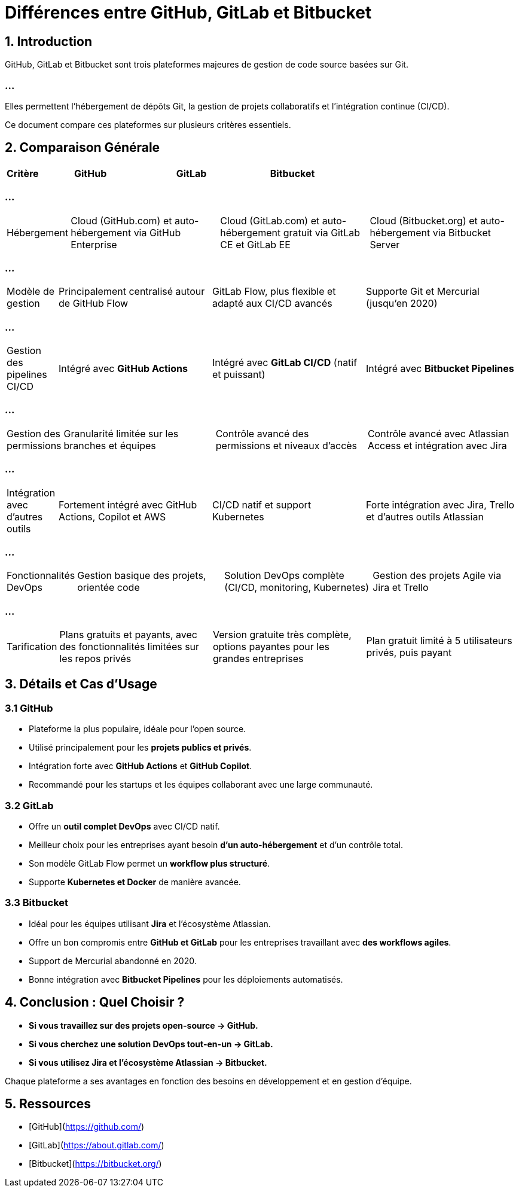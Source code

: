 = Différences entre GitHub, GitLab et Bitbucket

== 1. Introduction
GitHub, GitLab et Bitbucket sont trois plateformes majeures de gestion de code source basées sur Git. 

=== ...

Elles permettent l'hébergement de dépôts Git, la gestion de projets collaboratifs et l'intégration continue (CI/CD).

Ce document compare ces plateformes sur plusieurs critères essentiels.

== 2. Comparaison Générale

[cols="1,3,3,3", options="header"]
|===
| Critère | GitHub | GitLab | Bitbucket
|===

=== ...


[cols="1,3,3,3"]
|===

| Hébergement
| Cloud (GitHub.com) et auto-hébergement via GitHub Enterprise
| Cloud (GitLab.com) et auto-hébergement gratuit via GitLab CE et GitLab EE
| Cloud (Bitbucket.org) et auto-hébergement via Bitbucket Server
|===

=== ...


[cols="1,3,3,3"]
|===

| Modèle de gestion
| Principalement centralisé autour de GitHub Flow
| GitLab Flow, plus flexible et adapté aux CI/CD avancés
| Supporte Git et Mercurial (jusqu'en 2020)
|===

=== ...


[cols="1,3,3,3"]
|===

| Gestion des pipelines CI/CD
| Intégré avec **GitHub Actions**
| Intégré avec **GitLab CI/CD** (natif et puissant)
| Intégré avec **Bitbucket Pipelines**
|===

=== ...


[cols="1,3,3,3"]
|===

| Gestion des permissions
| Granularité limitée sur les branches et équipes
| Contrôle avancé des permissions et niveaux d'accès
| Contrôle avancé avec Atlassian Access et intégration avec Jira
|===

=== ...


[cols="1,3,3,3"]
|===

| Intégration avec d'autres outils
| Fortement intégré avec GitHub Actions, Copilot et AWS
| CI/CD natif et support Kubernetes
| Forte intégration avec Jira, Trello et d'autres outils Atlassian
|===

=== ...


[cols="1,3,3,3"]
|===

| Fonctionnalités DevOps
| Gestion basique des projets, orientée code
| Solution DevOps complète (CI/CD, monitoring, Kubernetes)
| Gestion des projets Agile via Jira et Trello
|===

=== ...


[cols="1,3,3,3"]
|===

| Tarification
| Plans gratuits et payants, avec des fonctionnalités limitées sur les repos privés
| Version gratuite très complète, options payantes pour les grandes entreprises
| Plan gratuit limité à 5 utilisateurs privés, puis payant
|===

== 3. Détails et Cas d'Usage

=== 3.1 GitHub
* Plateforme la plus populaire, idéale pour l'open source.
* Utilisé principalement pour les **projets publics et privés**.
* Intégration forte avec **GitHub Actions** et **GitHub Copilot**.
* Recommandé pour les startups et les équipes collaborant avec une large communauté.

=== 3.2 GitLab
* Offre un **outil complet DevOps** avec CI/CD natif.
* Meilleur choix pour les entreprises ayant besoin **d'un auto-hébergement** et d'un contrôle total.
* Son modèle GitLab Flow permet un **workflow plus structuré**.
* Supporte **Kubernetes et Docker** de manière avancée.

=== 3.3 Bitbucket
* Idéal pour les équipes utilisant **Jira** et l'écosystème Atlassian.
* Offre un bon compromis entre **GitHub et GitLab** pour les entreprises travaillant avec **des workflows agiles**.
* Support de Mercurial abandonné en 2020.
* Bonne intégration avec **Bitbucket Pipelines** pour les déploiements automatisés.

== 4. Conclusion : Quel Choisir ?
- **Si vous travaillez sur des projets open-source → GitHub.**
- **Si vous cherchez une solution DevOps tout-en-un → GitLab.**
- **Si vous utilisez Jira et l’écosystème Atlassian → Bitbucket.**

Chaque plateforme a ses avantages en fonction des besoins en développement et en gestion d'équipe.

== 5. Ressources
- [GitHub](https://github.com/)
- [GitLab](https://about.gitlab.com/)
- [Bitbucket](https://bitbucket.org/)
